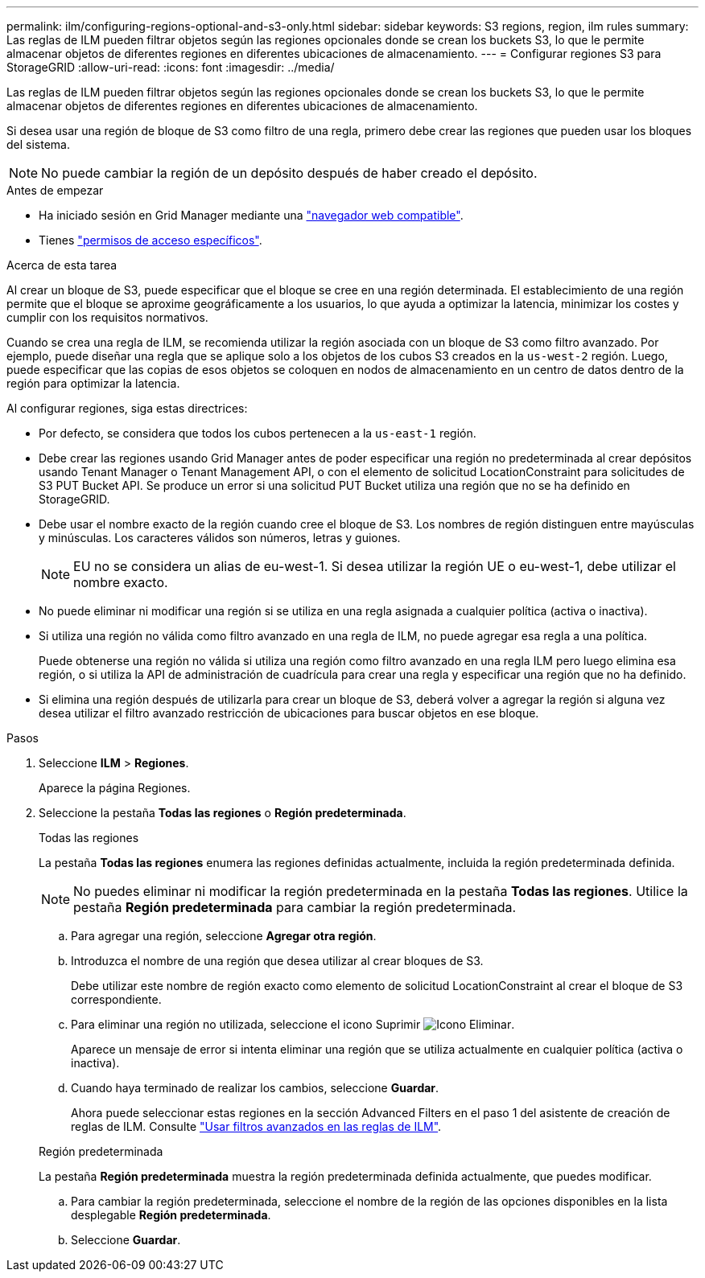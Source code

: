 ---
permalink: ilm/configuring-regions-optional-and-s3-only.html 
sidebar: sidebar 
keywords: S3 regions, region, ilm rules 
summary: Las reglas de ILM pueden filtrar objetos según las regiones opcionales donde se crean los buckets S3, lo que le permite almacenar objetos de diferentes regiones en diferentes ubicaciones de almacenamiento. 
---
= Configurar regiones S3 para StorageGRID
:allow-uri-read: 
:icons: font
:imagesdir: ../media/


[role="lead"]
Las reglas de ILM pueden filtrar objetos según las regiones opcionales donde se crean los buckets S3, lo que le permite almacenar objetos de diferentes regiones en diferentes ubicaciones de almacenamiento.

Si desea usar una región de bloque de S3 como filtro de una regla, primero debe crear las regiones que pueden usar los bloques del sistema.


NOTE: No puede cambiar la región de un depósito después de haber creado el depósito.

.Antes de empezar
* Ha iniciado sesión en Grid Manager mediante una link:../admin/web-browser-requirements.html["navegador web compatible"].
* Tienes link:../admin/admin-group-permissions.html["permisos de acceso específicos"].


.Acerca de esta tarea
Al crear un bloque de S3, puede especificar que el bloque se cree en una región determinada. El establecimiento de una región permite que el bloque se aproxime geográficamente a los usuarios, lo que ayuda a optimizar la latencia, minimizar los costes y cumplir con los requisitos normativos.

Cuando se crea una regla de ILM, se recomienda utilizar la región asociada con un bloque de S3 como filtro avanzado. Por ejemplo, puede diseñar una regla que se aplique solo a los objetos de los cubos S3 creados en la `us-west-2` región. Luego, puede especificar que las copias de esos objetos se coloquen en nodos de almacenamiento en un centro de datos dentro de la región para optimizar la latencia.

Al configurar regiones, siga estas directrices:

* Por defecto, se considera que todos los cubos pertenecen a la `us-east-1` región.
* Debe crear las regiones usando Grid Manager antes de poder especificar una región no predeterminada al crear depósitos usando Tenant Manager o Tenant Management API, o con el elemento de solicitud LocationConstraint para solicitudes de S3 PUT Bucket API.  Se produce un error si una solicitud PUT Bucket utiliza una región que no se ha definido en StorageGRID.
* Debe usar el nombre exacto de la región cuando cree el bloque de S3. Los nombres de región distinguen entre mayúsculas y minúsculas. Los caracteres válidos son números, letras y guiones.
+

NOTE: EU no se considera un alias de eu-west-1.  Si desea utilizar la región UE o eu-west-1, debe utilizar el nombre exacto.

* No puede eliminar ni modificar una región si se utiliza en una regla asignada a cualquier política (activa o inactiva).
* Si utiliza una región no válida como filtro avanzado en una regla de ILM, no puede agregar esa regla a una política.
+
Puede obtenerse una región no válida si utiliza una región como filtro avanzado en una regla ILM pero luego elimina esa región, o si utiliza la API de administración de cuadrícula para crear una regla y especificar una región que no ha definido.

* Si elimina una región después de utilizarla para crear un bloque de S3, deberá volver a agregar la región si alguna vez desea utilizar el filtro avanzado restricción de ubicaciones para buscar objetos en ese bloque.


.Pasos
. Seleccione *ILM* > *Regiones*.
+
Aparece la página Regiones.

. Seleccione la pestaña *Todas las regiones* o *Región predeterminada*.
+
[role="tabbed-block"]
====
.Todas las regiones
--
La pestaña *Todas las regiones* enumera las regiones definidas actualmente, incluida la región predeterminada definida.


NOTE: No puedes eliminar ni modificar la región predeterminada en la pestaña *Todas las regiones*.  Utilice la pestaña *Región predeterminada* para cambiar la región predeterminada.

.. Para agregar una región, seleccione *Agregar otra región*.
.. Introduzca el nombre de una región que desea utilizar al crear bloques de S3.
+
Debe utilizar este nombre de región exacto como elemento de solicitud LocationConstraint al crear el bloque de S3 correspondiente.

.. Para eliminar una región no utilizada, seleccione el icono Suprimir image:../media/icon-x-to-remove.png["Icono Eliminar"].
+
Aparece un mensaje de error si intenta eliminar una región que se utiliza actualmente en cualquier política (activa o inactiva).

.. Cuando haya terminado de realizar los cambios, seleccione *Guardar*.
+
Ahora puede seleccionar estas regiones en la sección Advanced Filters en el paso 1 del asistente de creación de reglas de ILM. Consulte link:create-ilm-rule-enter-details.html#use-advanced-filters-in-ilm-rules["Usar filtros avanzados en las reglas de ILM"].



--
.Región predeterminada
--
La pestaña *Región predeterminada* muestra la región predeterminada definida actualmente, que puedes modificar.

.. Para cambiar la región predeterminada, seleccione el nombre de la región de las opciones disponibles en la lista desplegable *Región predeterminada*.
.. Seleccione *Guardar*.


--
====


